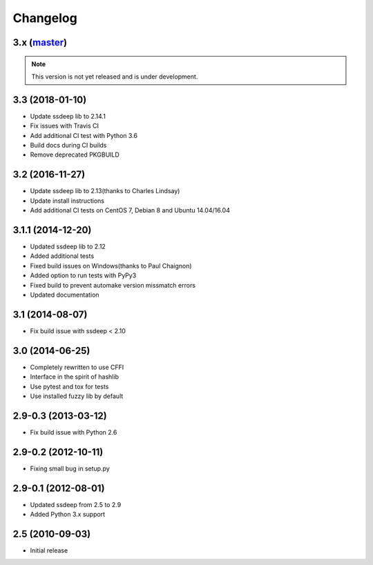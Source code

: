 Changelog
=========

3.x (`master`_)
~~~~~~~~~~~~~~~

.. note:: This version is not yet released and is under development.

3.3 (2018-01-10)
~~~~~~~~~~~~~~~~

* Update ssdeep lib to 2.14.1
* Fix issues with Travis CI
* Add additional CI test with Python 3.6
* Build docs during CI builds
* Remove deprecated PKGBUILD

3.2 (2016-11-27)
~~~~~~~~~~~~~~~~

* Update ssdeep lib to 2.13(thanks to Charles Lindsay)
* Update install instructions
* Add additional CI tests on CentOS 7, Debian 8 and Ubuntu 14.04/16.04

3.1.1 (2014-12-20)
~~~~~~~~~~~~~~~~~~

* Updated ssdeep lib to 2.12
* Added additional tests
* Fixed build issues on Windows(thanks to Paul Chaignon)
* Added option to run tests with PyPy3
* Fixed build to prevent automake version missmatch errors
* Updated documentation

3.1 (2014-08-07)
~~~~~~~~~~~~~~~~

* Fix build issue with ssdeep < 2.10

3.0 (2014-06-25)
~~~~~~~~~~~~~~~~

* Completely rewritten to use CFFI
* Interface in the spirit of hashlib
* Use pytest and tox for tests
* Use installed fuzzy lib by default

2.9-0.3 (2013-03-12)
~~~~~~~~~~~~~~~~~~~~

* Fix build issue with Python 2.6

2.9-0.2 (2012-10-11)
~~~~~~~~~~~~~~~~~~~~

* Fixing small bug in setup.py

2.9-0.1 (2012-08-01)
~~~~~~~~~~~~~~~~~~~~

* Updated ssdeep from 2.5 to 2.9
* Added Python 3.x support

2.5 (2010-09-03)
~~~~~~~~~~~~~~~~

* Initial release

.. _`master`: https://github.com/DinoTools/python-ssdeep
